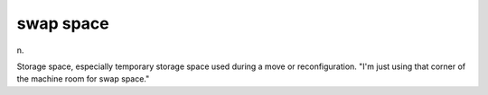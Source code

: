 .. _swap-space:

============================================================
swap space
============================================================

n\.

Storage space, especially temporary storage space used during a move or reconfiguration.
"I'm just using that corner of the machine room for swap space."

